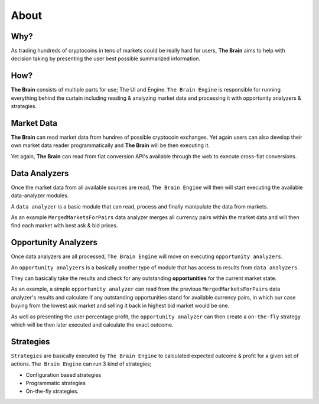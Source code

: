 .. _about:

===============
About
===============

Why?
====

As trading hundreds of cryptocoins in tens of markets could be really hard for users, **The Brain** aims to help with decision taking by presenting the user best possible summarized information.

How?
====

**The Brain** consists of multiple parts for use; The UI and Engine. ``The Brain Engine`` is responsible for running everything behind the curtain including reading & analyzing market data and processing it with opportunity analyzers & strategies.

Market Data
===========

**The Brain** can read market data from hundres of possible cryptocoin exchanges. Yet again users can also develop their own market data reader programmatically and **The Brain** will be then executing it.

Yet again, **The Brain** can read from fiat conversion API's available through the web to
execute cross-fiat conversions.

Data Analyzers
==============

Once the market data from all available sources are read, ``The Brain Engine`` will then
will start executing the available data-analyzer modules.

A ``data analyzer`` is a basic module that can read, process and finally manipulate the data from markets.

As an example ``MergedMarketsForPairs`` data analyzer merges all currency pairs within the market data and will then find each market with best ask & bid prices.

Opportunity Analyzers
=====================

Once data analyzers are all processed, ``The Brain Engine`` will move on executing ``opportunity analyzers``.

An ``opportunity analyzers`` is a basically another type of module that has access to results from ``data analyzers``.

They can basically take the results and check for any outstanding **opportunities** for the current market state.

As an example, a simple ``opportunity analyzer`` can read from the previous ``MergedMarketsForPairs`` data analyzer's results and
calculate if any outstanding opportunities stand for available currency pairs, in which our case buying from the lowest ask market and
selling it back in highest bid market would be one.

As well as presenting the user percentage profit, the ``opportunity analyzer`` can then create a ``on-the-fly`` strategy which will be then later executed and calculate the exact outcome.

Strategies
==========

``Strategies`` are basically executed by ``The Brain Engine`` to calculated expected outcome & profit for a given set of actions. ``The Brain Engine`` can run 3 kind of strategies;

- Configuration based strategies
- Programmatic strategies
- On-the-fly strategies.